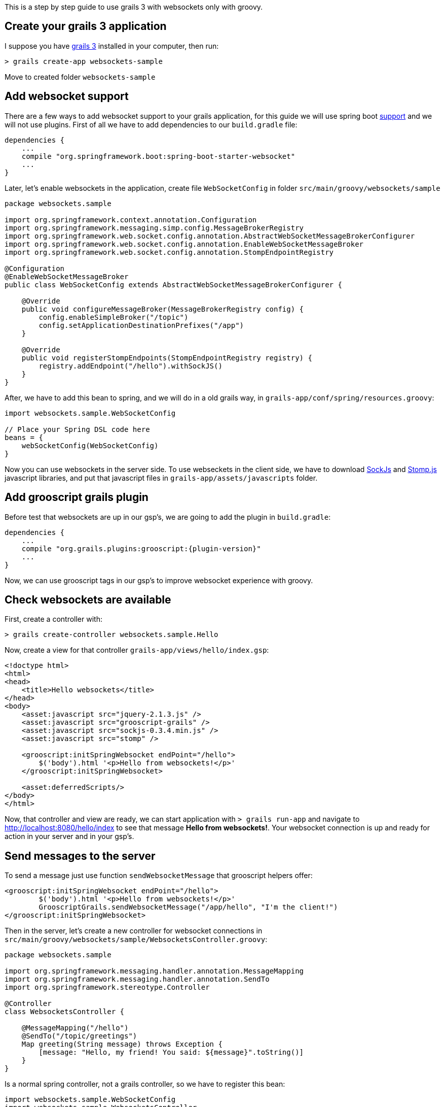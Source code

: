 This is a step by step guide to use grails 3 with websockets only with groovy.

== Create your grails 3 application

I suppose you have https://grails.org/[grails 3] installed in your computer, then run:

[source]
--
> grails create-app websockets-sample
--

Move to created folder `websockets-sample`

== Add websocket support

There are a few ways to add websocket support to your grails application, for this guide we will use
spring boot http://spring.io/guides/gs/messaging-stomp-websocket/[support] and we will not use plugins.
First of all we have to add dependencies to our `build.gradle` file:

[source,groovy]
--
dependencies {
    ...
    compile "org.springframework.boot:spring-boot-starter-websocket"
    ...
}
--

Later, let's enable websockets in the application, create file `WebSocketConfig` in folder `src/main/groovy/websockets/sample`

[source,groovy]
--
package websockets.sample

import org.springframework.context.annotation.Configuration
import org.springframework.messaging.simp.config.MessageBrokerRegistry
import org.springframework.web.socket.config.annotation.AbstractWebSocketMessageBrokerConfigurer
import org.springframework.web.socket.config.annotation.EnableWebSocketMessageBroker
import org.springframework.web.socket.config.annotation.StompEndpointRegistry

@Configuration
@EnableWebSocketMessageBroker
public class WebSocketConfig extends AbstractWebSocketMessageBrokerConfigurer {

    @Override
    public void configureMessageBroker(MessageBrokerRegistry config) {
        config.enableSimpleBroker("/topic")
        config.setApplicationDestinationPrefixes("/app")
    }

    @Override
    public void registerStompEndpoints(StompEndpointRegistry registry) {
        registry.addEndpoint("/hello").withSockJS()
    }
}
--

After, we have to add this bean to spring, and we will do in a old grails way, in `grails-app/conf/spring/resources.groovy`:

[source,groovy]
--
import websockets.sample.WebSocketConfig

// Place your Spring DSL code here
beans = {
    webSocketConfig(WebSocketConfig)
}
--

Now you can use websockets in the server side. To use webseckets in the client side, we have to download
https://github.com/sockjs/sockjs-client/blob/master/dist/sockjs-0.3.4.min.js[SockJs] and
http://jmesnil.net/stomp-websocket/doc/[Stomp.js] javascript libraries, and put that javascript files in
`grails-app/assets/javascripts` folder.

== Add grooscript grails plugin

Before test that websockets are up in our gsp's, we are going to add the plugin in `build.gradle`:

[source,groovy]
[subs="verbatim,attributes"]
--
dependencies {
    ...
    compile "org.grails.plugins:grooscript:{plugin-version}"
    ...
}
--

Now, we can use grooscript tags in our gsp's to improve websocket experience with groovy.

== Check websockets are available

First, create a controller with:

[source]
--
> grails create-controller websockets.sample.Hello
--

Now, create a view for that controller  `grails-app/views/hello/index.gsp`:

[source,html]
--
<!doctype html>
<html>
<head>
    <title>Hello websockets</title>
</head>
<body>
    <asset:javascript src="jquery-2.1.3.js" />
    <asset:javascript src="grooscript-grails" />
    <asset:javascript src="sockjs-0.3.4.min.js" />
    <asset:javascript src="stomp" />

    <grooscript:initSpringWebsocket endPoint="/hello">
        $('body').html '<p>Hello from websockets!</p>'
    </grooscript:initSpringWebsocket>

    <asset:deferredScripts/>
</body>
</html>
--

Now, that controller and view are ready, we can start application with `> grails run-app` and navigate
to http://localhost:8080/hello/index[http://localhost:8080/hello/index] to see that message
*Hello from websockets!*. Your websocket connection is up and ready for action in your server and in your
gsp's.

== Send messages to the server

To send a message just use function `sendWebsocketMessage` that grooscript helpers offer:

[source,html]
--
<grooscript:initSpringWebsocket endPoint="/hello">
	$('body').html '<p>Hello from websockets!</p>'
	GrooscriptGrails.sendWebsocketMessage("/app/hello", "I'm the client!")
</grooscript:initSpringWebsocket>
--

Then in the server, let's create a new controller for websocket connections in
`src/main/groovy/websockets/sample/WebsocketsController.groovy`:

[source,groovy]
--
package websockets.sample

import org.springframework.messaging.handler.annotation.MessageMapping
import org.springframework.messaging.handler.annotation.SendTo
import org.springframework.stereotype.Controller

@Controller
class WebsocketsController {

    @MessageMapping("/hello")
    @SendTo("/topic/greetings")
    Map greeting(String message) throws Exception {
        [message: "Hello, my friend! You said: ${message}".toString()]
    }
}
--

Is a normal spring controller, not a grails controller, so we have to register this bean:

[source,groovy]
--
import websockets.sample.WebSocketConfig
import websockets.sample.WebsocketsController

// Place your Spring DSL code here
beans = {
    webSocketConfig(WebSocketConfig)
    websocketsController(WebsocketsController)
}
--

== Receive messages from the server

Before, in `WebsocketsController` we sent as response a map to the client. To catch that message just add
to the gsp:

[source,html]
--
<grooscript:onServerEvent path="/topic/greetings">
	$("body").append '<p>'+data.message+'</p>'
</grooscript:onServerEvent>
--

Now, you have to see in the html *Hello, my friend! You said: "I'm the client!"*. The client expects
messages as maps or lists, and that map or list is *data* inside the tag.